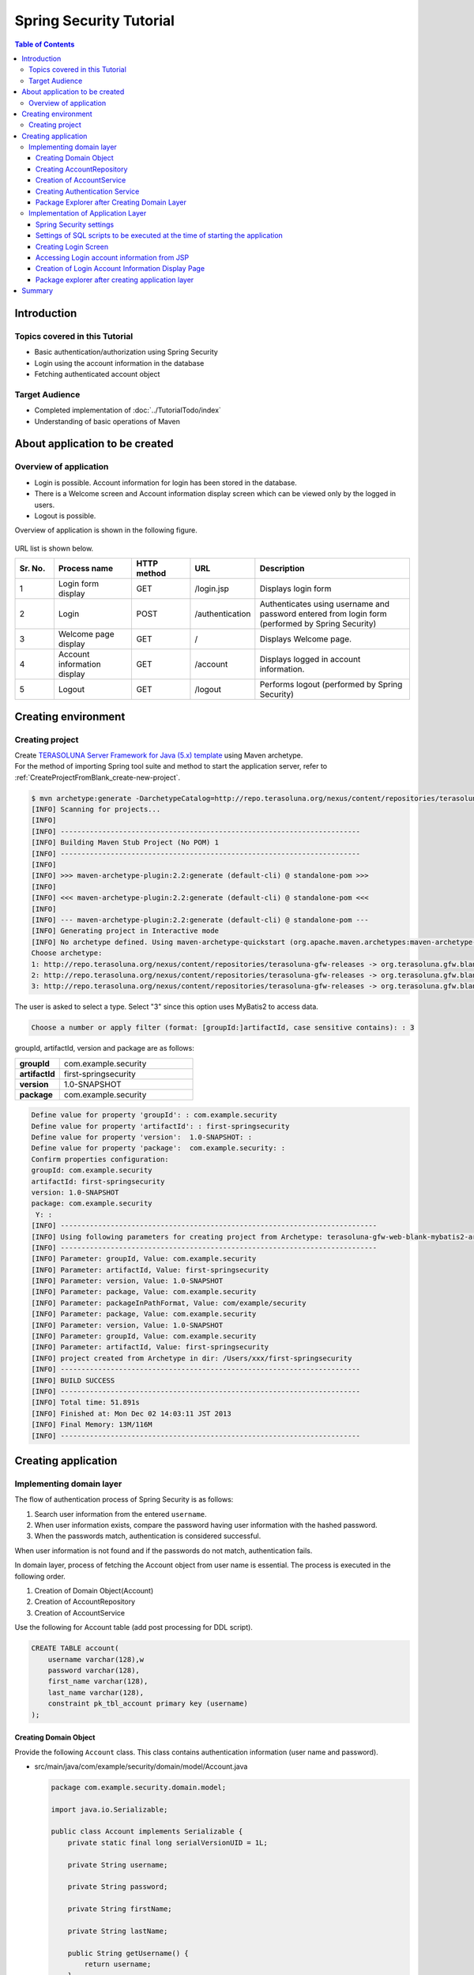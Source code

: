 ﻿Spring Security Tutorial
================================================================================

.. only:: html

.. contents:: Table of Contents
   :depth: 3
   :local:


Introduction
--------------------------------------------------------------------------------

Topics covered in this Tutorial
^^^^^^^^^^^^^^^^^^^^^^^^^^^^^^^^^^^^^^^^^^^^^^^^^^^^^^^^^^^^^^^^^^^^^^^^^^^^^^^^
* Basic authentication/authorization using Spring Security
* Login using the account information in the database
* Fetching authenticated account object

Target Audience
^^^^^^^^^^^^^^^^^^^^^^^^^^^^^^^^^^^^^^^^^^^^^^^^^^^^^^^^^^^^^^^^^^^^^^^^^^^^^^^^
* Completed implementation of :doc:`../TutorialTodo/index`\ 
* Understanding of basic operations of Maven


About application to be created
--------------------------------------------------------------------------------

Overview of application
^^^^^^^^^^^^^^^^^^^^^^^^^^^^^^^^^^^^^^^^^^^^^^^^^^^^^^^^^^^^^^^^^^^^^^^^^^^^^^^^

* Login is possible. Account information for login has been stored in the database.
* There is a Welcome screen and Account information display screen which can be viewed only by the logged in users.
* Logout is possible.

Overview of application is shown in the following figure.

.. figure:: ./images_Tutorial/security_tutorial_applicatioin_overview.png
   :width: 80%

URL list is shown below.

.. tabularcolumns:: |p{0.10\linewidth}|p{0.20\linewidth}|p{0.15\linewidth}|p{0.15\linewidth}|p{0.40\linewidth}|
.. list-table::
    :header-rows: 1
    :widths: 10 20 15 15 40

    * - Sr. No.
      - Process name
      - HTTP method
      - URL
      - Description
    * - 1
      - Login form display
      - GET
      - /login.jsp
      - Displays login form
    * - 2
      - Login
      - POST
      - /authentication
      - Authenticates using username and password entered from login form (performed by Spring Security)
    * - 3
      - Welcome page display
      - GET
      - /
      - Displays Welcome page.
    * - 4
      - Account information display
      - GET
      - /account
      - Displays logged in account information.
    * - 5
      - Logout
      - GET
      - /logout
      - Performs logout (performed by Spring Security)

Creating environment
--------------------------------------------------------------------------------

Creating project
^^^^^^^^^^^^^^^^^^^^^^^^^^^^^^^^^^^^^^^^^^^^^^^^^^^^^^^^^^^^^^^^^^^^^^^^^^^^^^^^
| Create \ `TERASOLUNA Server Framework for Java (5.x) template <https://github.com/terasolunaorg/terasoluna-gfw-web-blank>`_\  using Maven archetype.
| For the method  of importing Spring tool suite and method to start the application server, refer to \ :ref:`CreateProjectFromBlank_create-new-project`\ .

.. code-block:: console

    $ mvn archetype:generate -DarchetypeCatalog=http://repo.terasoluna.org/nexus/content/repositories/terasoluna-gfw-releases
    [INFO] Scanning for projects...
    [INFO]
    [INFO] ------------------------------------------------------------------------
    [INFO] Building Maven Stub Project (No POM) 1
    [INFO] ------------------------------------------------------------------------
    [INFO]
    [INFO] >>> maven-archetype-plugin:2.2:generate (default-cli) @ standalone-pom >>>
    [INFO]
    [INFO] <<< maven-archetype-plugin:2.2:generate (default-cli) @ standalone-pom <<<
    [INFO]
    [INFO] --- maven-archetype-plugin:2.2:generate (default-cli) @ standalone-pom ---
    [INFO] Generating project in Interactive mode
    [INFO] No archetype defined. Using maven-archetype-quickstart (org.apache.maven.archetypes:maven-archetype-quickstart:1.0)
    Choose archetype:
    1: http://repo.terasoluna.org/nexus/content/repositories/terasoluna-gfw-releases -> org.terasoluna.gfw.blank:terasoluna-gfw-web-blank-archetype (Blank project using TERASOLUNA Server Framework for Java (5.x))
    2: http://repo.terasoluna.org/nexus/content/repositories/terasoluna-gfw-releases -> org.terasoluna.gfw.blank:terasoluna-gfw-web-blank-jpa-archetype (Blank project using TERASOLUNA Server Framework for Java (5.x) (JPA))
    3: http://repo.terasoluna.org/nexus/content/repositories/terasoluna-gfw-releases -> org.terasoluna.gfw.blank:terasoluna-gfw-web-blank-mybatis2-archetype (Blank project using TERASOLUNA Server Framework for Java (5.x) (MyBatis2))

The user is asked to select a type. Select "3" since this option uses MyBatis2 to access data.

.. code-block:: console

    Choose a number or apply filter (format: [groupId:]artifactId, case sensitive contains): : 3


groupId, artifactId, version and package are as follows:

.. tabularcolumns:: |p{0.25\linewidth}|p{0.75\linewidth}|
.. list-table::
    :widths: 25 75
    :stub-columns: 1

    * - groupId
      - com.example.security
    * - artifactId
      - first-springsecurity
    * - version
      - 1.0-SNAPSHOT
    * - package
      - com.example.security

.. code-block:: console

    Define value for property 'groupId': : com.example.security
    Define value for property 'artifactId': : first-springsecurity
    Define value for property 'version':  1.0-SNAPSHOT: :
    Define value for property 'package':  com.example.security: :
    Confirm properties configuration:
    groupId: com.example.security
    artifactId: first-springsecurity
    version: 1.0-SNAPSHOT
    package: com.example.security
     Y: :
    [INFO] ----------------------------------------------------------------------------
    [INFO] Using following parameters for creating project from Archetype: terasoluna-gfw-web-blank-mybatis2-archetype:1.0.0.RELEASE
    [INFO] ----------------------------------------------------------------------------
    [INFO] Parameter: groupId, Value: com.example.security
    [INFO] Parameter: artifactId, Value: first-springsecurity
    [INFO] Parameter: version, Value: 1.0-SNAPSHOT
    [INFO] Parameter: package, Value: com.example.security
    [INFO] Parameter: packageInPathFormat, Value: com/example/security
    [INFO] Parameter: package, Value: com.example.security
    [INFO] Parameter: version, Value: 1.0-SNAPSHOT
    [INFO] Parameter: groupId, Value: com.example.security
    [INFO] Parameter: artifactId, Value: first-springsecurity
    [INFO] project created from Archetype in dir: /Users/xxx/first-springsecurity
    [INFO] ------------------------------------------------------------------------
    [INFO] BUILD SUCCESS
    [INFO] ------------------------------------------------------------------------
    [INFO] Total time: 51.891s
    [INFO] Finished at: Mon Dec 02 14:03:11 JST 2013
    [INFO] Final Memory: 13M/116M
    [INFO] ------------------------------------------------------------------------


Creating application
--------------------------------------------------------------------------------

Implementing domain layer
^^^^^^^^^^^^^^^^^^^^^^^^^^^^^^^^^^^^^^^^^^^^^^^^^^^^^^^^^^^^^^^^^^^^^^^^^^^^^^^^

The flow of authentication process of Spring Security is as follows:

#. Search user information from the entered \ ``username``\ .
#. When user information exists, compare the password having user information with the hashed password.
#. When the passwords match, authentication is considered successful.

When user information is not found and if the passwords do not match, authentication fails.

In domain layer, process of fetching the Account object from user name is essential. The process is executed in the following order.

#. Creation of Domain Object(Account)
#. Creation of AccountRepository
#. Creation of AccountService


Use the following for Account table (add post processing for DDL script).

.. code-block:: sql

  CREATE TABLE account(
      username varchar(128),w
      password varchar(128),
      first_name varchar(128),
      last_name varchar(128),
      constraint pk_tbl_account primary key (username)
  );


Creating Domain Object
""""""""""""""""""""""""""""""""""""""""""""""""""""""""""""""""""""""""""""""""

Provide the following \ ``Account``\  class. This class contains authentication information (user name and password).

* src/main/java/com/example/security/domain/model/Account.java

  .. code-block:: java
  
    package com.example.security.domain.model;
  
    import java.io.Serializable;
  
    public class Account implements Serializable {
        private static final long serialVersionUID = 1L;
  
        private String username;
  
        private String password;
  
        private String firstName;
  
        private String lastName;
  
        public String getUsername() {
            return username;
        }
  
        public void setUsername(String username) {
            this.username = username;
        }
  
        public String getPassword() {
            return password;
        }
  
        public void setPassword(String password) {
            this.password = password;
        }
  
        public String getFirstName() {
            return firstName;
        }
  
        public void setFirstName(String firstName) {
            this.firstName = firstName;
        }
  
        public String getLastName() {
            return lastName;
        }
  
        public void setLastName(String lastName) {
            this.lastName = lastName;
        }
  
        @Override
        public String toString() {
            return "Account [username=" + username + ", password=" + password
                    + ", firstName=" + firstName + ", lastName=" + lastName + "]";
        }
    }

Creating AccountRepository
""""""""""""""""""""""""""""""""""""""""""""""""""""""""""""""""""""""""""""""""
Implement data access logic for fetching Account object from user name in \ ``AccountRepository``\ .


* src/main/java/com/example/security/domain/repository/account/AccountRepository.java

  First, define the interface. Then define \ ``findOne(username)``\ for fetching Account object from user name.

  .. code-block:: java
  
    package com.example.security.domain.repository.account;
  
    import com.example.security.domain.model.Account;
  
    public interface AccountRepository {
        Account findOne(String username);
    }


* src/main/java/com/example/security/domain/repository/account/AccountRepositoryImpl.java

  Implement data access logic in \ ``AccountRepositoryImpl``\ .

  .. code-block:: java
  
    package com.example.security.domain.repository.account;
  
    import javax.inject.Inject;
  
    import org.springframework.stereotype.Repository;
  
    import jp.terasoluna.fw.dao.QueryDAO;
  
    import com.example.security.domain.model.Account;
  
    @Repository
    public class AccountRepositoryImpl implements AccountRepository {
        @Inject
        QueryDAO queryDAO;
  
        @Override
        public Account findOne(String username) {
            Account account = queryDAO.executeForObject("account.findOne",
                    username, Account.class);
            return account;
        }
  
    }

  
* src/main/resources/META-INF/mybatis/sql/account-sqlmap.xml

  Define SQL corresponding to SQLID \ ``"account.findOne"``\  for fetching \ ``Account``\  in SQLMap file.

  .. code-block:: xml

    <?xml version="1.0" encoding="UTF-8" ?>
    <!DOCTYPE sqlMap 
                PUBLIC "-//ibatis.apache.org//DTD SQL Map 2.0//EN"
                "http://ibatis.apache.org/dtd/sql-map-2.dtd">

    <sqlMap namespace="account">
        <resultMap id="account"
            class="com.example.security.domain.model.Account">
            <result property="username" column="username" />
            <result property="password" column="password" />
            <result property="firstName" column="first_name" />
            <result property="lastName" column="last_name" />
        </resultMap>


        <select id="findOne" parameterClass="java.lang.String"
            resultMap="account"><![CDATA[
    SELECT username, 
           password, 
           first_name, 
           last_name 
    FROM   account 
    WHERE  username = #value# 
    ]]></select>
    </sqlMap>

Creation of AccountService
""""""""""""""""""""""""""""""""""""""""""""""""""""""""""""""""""""""""""""""""

* src/main/java/com/example/security/domain/service/account/AccountService.java

 Implement business logic for fetching  \ ``Account``\  object from user name in \ ``AccountService``\ .

  This logic is later used from authentication service of Spring Security; hence class name should be \ ``AccountSharedService``\ .


  .. code-block:: java

    package com.example.security.domain.service.account;

    import com.example.security.domain.model.Account;

    public interface AccountSharedService {
        Account findOne(String username);
    }

* src/main/java/com/example/security/domain/service/account/AccountServiceImpl.java

  As a result of data access, if the corresponding \ ``Account``\  does not exist, \ ``ResourceNotFoundException``\  is thrown.

  .. code-block:: java

    package com.example.security.domain.service.account;

    import javax.inject.Inject;

    import org.springframework.stereotype.Service;
    import org.terasoluna.gfw.common.exception.ResourceNotFoundException;

    import com.example.security.domain.model.Account;
    import com.example.security.domain.repository.account.AccountRepository;

    @Service
    public class AccountSharedServiceImpl implements AccountSharedService {
        @Inject
        AccountRepository accountRepository;

        @Override
        public Account findOne(String username) {
            Account account = accountRepository.findOne(username);
            if (account == null) {
                throw new ResourceNotFoundException("The given account is not found! username="
                        + username);
            }
            return account;
        }

    }

Creating Authentication Service
""""""""""""""""""""""""""""""""""""""""""""""""""""""""""""""""""""""""""""""""

Implement \ ``org.springframework.security.core.userdetails.UserDetails``\  interface for authentication user information to be used in Spring Security.
Here, create project-specific \ ``UserDetails``\  implementation class by inheriting it from \ ``org.springframework.security.core.userdetails.User`` \ class which in turn is implementation class of \ "UserDetails`` \ interface.


* src/main/java/com/example/security/domain/service/userdetails/SampleUserDetails.java

  .. code-block:: java

    package com.example.security.domain.service.userdetails;

    import java.util.Collection;
    import java.util.Collections;

    import org.springframework.security.core.GrantedAuthority;
    import org.springframework.security.core.authority.SimpleGrantedAuthority;
    import org.springframework.security.core.userdetails.User;

    import com.example.security.domain.model.Account;

    public class SampleUserDetails extends User {
        private static final long serialVersionUID = 1L;

        private final Account account; // (1)

        public SampleUserDetails(Account account) {
            super(account.getUsername(), account.getPassword(), createRole(account)); // (2)
            this.account = account;

        }

        private static Collection<? extends GrantedAuthority> createRole(
                Account account) {
            // sample role
            return Collections
                    .singletonList(new SimpleGrantedAuthority("ROLE_USER")); // (3)
        }

        public Account getAccount() { // (4)
            return account;
        }
    }


  .. tabularcolumns:: |p{0.10\linewidth}|p{0.90\linewidth}|
  .. list-table::
     :header-rows: 1
     :widths: 10 90
  
     * - Sr. No.
       - Description
     * - | (1)
       - | Maintain account information of this project in authentication user class of Spring.
     * - | (2)
       - | Call the constructor of \ ``User``\  class. The first argument is user name, the second is password and the third is authority list.
     * - | (3)
       - | As a simple implementation, create an authority containing only the role \ ``"ROLE_USER"``\ .
     * - | (4)
       - | Provide getter of account information. This enables fetching of logged in \ ``Account``\  object.


* src/main/java/com/example/security/domain/service/userdetails/SampleUserDetailsService.java

  .. code-block:: java

    package com.example.security.domain.service.userdetails;

    import javax.inject.Inject;

    import org.springframework.security.core.userdetails.UserDetails;
    import org.springframework.security.core.userdetails.UserDetailsService;
    import org.springframework.security.core.userdetails.UsernameNotFoundException;
    import org.springframework.stereotype.Service;
    import org.terasoluna.gfw.common.exception.ResourceNotFoundException;

    import com.example.security.domain.model.Account;
    import com.example.security.domain.service.account.AccountSharedService;

    @Service
    public class SampleUserDetailsService implements UserDetailsService {
        @Inject
        AccountSharedService accountSharedService; // (1)

        @Override
        public UserDetails loadUserByUsername(String username) throws UsernameNotFoundException {
            try {
                Account account = accountSharedService.findOne(username); // (2)
                return new SampleUserDetails(account); // (3)
            } catch (ResourceNotFoundException e) {
                throw new UsernameNotFoundException("user not found", e); // (4)
            }
        }

    }


  .. tabularcolumns:: |p{0.10\linewidth}|p{0.90\linewidth}|
  .. list-table::
     :header-rows: 1
     :widths: 10 90
  
     * - Sr. No.
       - Description
     * - | (1)
       - | Inject \ ``AccountSharedService``\.
         | In this guideline, Service calling is deprecated from Service and is being named as \ ``AccountSharedService``\  instead of \ ``AccountService``\ .
     * - | (2)
       - | Delegate the process of fetching \ ``Account``\ object from \ ``username``\  to \ ``AccountSharedService``\ .
     * - | (3)
       - | Create project specific \ ``UserDetails``\  object using the fetched \ ``Account``\  object.
     * - | (4)
       - | When \ ``UserDetailsService``\  cannot find the user, it throws \ ``UsernameNotFoundException``\ .

Package Explorer after Creating Domain Layer
""""""""""""""""""""""""""""""""""""""""""""""""""""""""""""""""""""""""""""""""

Hierarchical option is being used for Package Presentation of Package Explorer.

.. figure:: ./images_Tutorial/security_tutorial-domain-layer-package-explorer.png
   :alt: security tutorial domain layer package explorer
   :width: 40%

Implementation of Application Layer
^^^^^^^^^^^^^^^^^^^^^^^^^^^^^^^^^^^^^^^^^^^^^^^^^^^^^^^^^^^^^^^^^^^^^^^^^^^^^^^^

Spring Security settings
""""""""""""""""""""""""""""""""""""""""""""""""""""""""""""""""""""""""""""""""
Perform authentication/authorization settings using Spring Security in spring-security.xml.

Settings for URL are as follows:

.. tabularcolumns:: |p{0.30\linewidth}|p{0.70\linewidth}|
.. list-table::
   :header-rows: 1
   :widths: 30 70
   
   * - | Setting name
     - | Setting value
   * - | URL of login form
     - | /login.jsp
   * - | Destination URL when authentication fails
     - | /login.jsp?error=true
   * - | URL for authentication
     - | /authenticate
   * - | Logout URL
     - | /logout
   * - | Destination URL after logout
     - | /

.. _Tutorial_setting-spring-security:

Only the differences with the blank project are given below.

* src/main/resources/META-INF/spring/spring-security.xml

  .. code-block:: xml
     :emphasize-lines: 11-19,32-35
  
      <?xml version="1.0" encoding="UTF-8"?>
      <beans xmlns="http://www.springframework.org/schema/beans"
          xmlns:xsi="http://www.w3.org/2001/XMLSchema-instance" xmlns:sec="http://www.springframework.org/schema/security"
          xmlns:context="http://www.springframework.org/schema/context"
          xsi:schemaLocation="http://www.springframework.org/schema/security http://www.springframework.org/schema/security/spring-security.xsd
              http://www.springframework.org/schema/beans http://www.springframework.org/schema/beans/spring-beans.xsd
              http://www.springframework.org/schema/context http://www.springframework.org/schema/context/spring-context.xsd">
  
          <sec:http pattern="/resources/**" security="none" />
          <sec:http auto-config="true" use-expressions="true">
              <sec:form-login login-page="/login.jsp"
                  authentication-failure-url="/login.jsp?error=true"
                  login-processing-url="/authenticate" /><!-- (1) -->
              <sec:logout logout-url="/logout" logout-success-url="/"
                  delete-cookies="JSESSIONID" /><!-- (2) -->
  
              <sec:intercept-url pattern="/login.jsp"
                  access="permitAll" /><!-- (3) -->
              <sec:intercept-url pattern="/**" access="isAuthenticated()" /><!-- (4) -->
  
              <sec:custom-filter ref="csrfFilter" before="LOGOUT_FILTER" />
              <sec:custom-filter ref="userIdMDCPutFilter"
                  after="ANONYMOUS_FILTER" />
              <sec:session-management
                  session-authentication-strategy-ref="sessionAuthenticationStrategy" />
          </sec:http>
  
  
          <sec:authentication-manager>
              <!-- com.example.security.domain.service.userdetails.SampleUserDetails 
                  is scaned by component scan with @Service -->
              <sec:authentication-provider
                  user-service-ref="sampleUserDetailsService"><!-- (5) -->
                  <sec:password-encoder ref="passwordEncoder" /><!-- (6) -->
              </sec:authentication-provider>
          </sec:authentication-manager>
  
          <!-- CSRF Protection -->
          <bean id="csrfTokenRepository"
              class="org.springframework.security.web.csrf.HttpSessionCsrfTokenRepository" />
  
          <bean id="csrfFilter" class="org.springframework.security.web.csrf.CsrfFilter">
              <constructor-arg index="0" ref="csrfTokenRepository" />
              <property name="accessDeniedHandler">
                  <bean
                      class="org.springframework.security.web.access.AccessDeniedHandlerImpl">
                      <property name="errorPage"
                          value="/WEB-INF/views/common/error/csrfTokenError.jsp" />
                  </bean>
              </property>
          </bean>
  
          <bean id="sessionAuthenticationStrategy"
              class="org.springframework.security.web.authentication.session.CompositeSessionAuthenticationStrategy">
              <constructor-arg index="0">
                  <list>
                      <bean
                          class="org.springframework.security.web.authentication.session.SessionFixationProtectionStrategy" />
                      <bean
                          class="org.springframework.security.web.csrf.CsrfAuthenticationStrategy">
                          <constructor-arg index="0"
                              ref="csrfTokenRepository" />
                      </bean>
                  </list>
              </constructor-arg>
          </bean>
  
          <!-- Put UserID into MDC -->
          <bean id="userIdMDCPutFilter"
              class="org.terasoluna.gfw.security.web.logging.UserIdMDCPutFilter">
              <property name="removeValue" value="true" />
          </bean>
  
      </beans>
  
  
  .. tabularcolumns:: |p{0.10\linewidth}|p{0.90\linewidth}|
  .. list-table::
     :header-rows: 1
     :widths: 10 90
  
     * - Sr. No.
       - Description
     * - | (1)
       - | Perform settings for login form using \ ``<sec:form-login>``\  tag.
         | Set login form URL in \ ``login-page``\  attribute, destination URL when authentication fails in \ ``authentication-failure-url``\  attribute and URL for authentication in \ ``login-processing-url``\  attribute.
     * - | (2)
       - | Perform settings for logout using \ ``<sec:logout>``\  tag. Set URL for logout in \ ``logout-url``\  attribute and destination URL after logout in \ ``logout-success-url``\  attribute.
         | You can specify a Cookie name to be deleted at the time of logout in \ ``delete-cookies``\  attribute.
     * - | (3)
       - | Perform authorization settings at URL level using \ ``<sec:intercept-url>``\  tag. Specify \ ``permitAll``\  allowing all the users to access the login form.
     * - | (4)
       - | Using this setting, specify \ ``isAuthenticated()``\ that allows access only to authenticated users for all URLs except for \ ``/resources/**``\  and \ ``/login.jsp``\  which are being set above.
     * - | (5)
       - | Perform \ ``org.springframework.security.authentication.AuthenticationProvider``\  settings implementing authentication using \ ``<sec:authentication-provider>``\ tag.
         | As per default settings, \ ``org.springframework.security.authentication.dao.DaoAuthenticationProvider``\  is used. It fetches \ ``UserDetails``\  using \ ``UserDetailsService``\ . Then it authenticates the user by comparing the hashed password from \ ``UserDetails``\ and the user-input password which is hashed using \ ``org.springframework.security.crypto.password.PasswordEncoder``\ .
     * - | (6)
       - | Perform \ ``PasswordEncoder``\  settings. Refer to \ ``org.springframework.security.crypto.bcrypt.BCryptPasswordEncoder``\  defined in applicationContext.xml.


Settings of SQL scripts to be executed at the time of starting the application
""""""""""""""""""""""""""""""""""""""""""""""""""""""""""""""""""""""""""""""""

* src/main/resources/META-INF/spring/first-springsecurity-env.xml

  Add settings of SQL scripts.
  
  .. code-block:: xml
     :emphasize-lines: 3-4,31-35
  
      <?xml version="1.0" encoding="UTF-8"?>
      <beans xmlns="http://www.springframework.org/schema/beans"
          xmlns:xsi="http://www.w3.org/2001/XMLSchema-instance" xmlns:jdbc="http://www.springframework.org/schema/jdbc"
          xsi:schemaLocation="http://www.springframework.org/schema/jdbc http://www.springframework.org/schema/jdbc/spring-jdbc.xsd
              http://www.springframework.org/schema/beans http://www.springframework.org/schema/beans/spring-beans.xsd">
  
          <bean id="dateFactory" class="org.terasoluna.gfw.common.date.jodatime.DefaultJodaTimeDateFactory" />
  
          <bean id="realDataSource" class="org.apache.commons.dbcp2.BasicDataSource"
              destroy-method="close">
              <property name="driverClassName" value="${database.driverClassName}" />
              <property name="url" value="${database.url}" />
              <property name="username" value="${database.username}" />
              <property name="password" value="${database.password}" />
              <property name="defaultAutoCommit" value="false" />
              <property name="maxTotal" value="${cp.maxActive}" />
              <property name="maxIdle" value="${cp.maxIdle}" />
              <property name="minIdle" value="${cp.minIdle}" />
              <property name="maxWaitMillis" value="${cp.maxWait}" />
          </bean>
  
          <bean id="dataSource" class="net.sf.log4jdbc.Log4jdbcProxyDataSource">
              <constructor-arg index="0" ref="realDataSource" />
          </bean>
  
          <bean id="transactionManager"
              class="org.springframework.jdbc.datasource.DataSourceTransactionManager">
              <property name="dataSource" ref="dataSource" />
          </bean>
  
          <jdbc:initialize-database data-source="dataSource"
              ignore-failures="ALL"><!-- (1) -->
              <jdbc:script location="classpath:/database/${database}-schema.sql" /><!-- (2) -->
              <jdbc:script location="classpath:/database/${database}-dataload.sql" /><!-- (3) -->
          </jdbc:initialize-database>
      </beans>
  
  
  .. tabularcolumns:: |p{0.10\linewidth}|p{0.90\linewidth}|
  .. list-table::
     :header-rows: 1
     :widths: 10 90
  
     * - Sr. No.
       - Description
     * - | (1)
       - | Perform settings of Initialization SQL Scripts using \ ``<jdbc:initialize-database>``\ tag.
         | These settings are normally used only during development; hence define in xxx-env.xml.
     * - | (2)
       - | Set DDL. In template settings, it is defined as \ ``database=H2``\  in xxx-infra.properties; hence H2-schema.sql is executed.
     * - | (3)
       - | Set DML. In template settings, it is defined as \ ``database=H2``\  in xxx-infra.properties; hence H2-dataload.sql is executed. 
       
Currently the in-memory H2 database is to be used. DDL and DML are to be created as follows:

* src/main/resources/database/H2-schema.sql

  .. code-block:: sql

      CREATE TABLE account(
          username varchar(128),
          password varchar(128),
          first_name varchar(128),
          last_name varchar(128),
          constraint pk_tbl_account primary key (username)
      );

* src/main/resources/database/H2-dataload.sql

    Add a test user who can log in to the system using username=demo and password=demo.

  
  .. code-block:: sql

      INSERT INTO account(username, password, first_name, last_name) VALUES('demo', '$2a$10$oxSJl.keBwxmsMLkcT9lPeAIxfNTPNQxpeywMrF7A3kVszwUTqfTK', 'Taro', 'Yamada'); -- (1)
      COMMIT;


  .. tabularcolumns:: |p{0.10\linewidth}|p{0.90\linewidth}|
  .. list-table::
     :header-rows: 1
     :widths: 10 90

     * - Sr. No.
       - Description
     * - | (1)
       - | In template settings, \ ``org.springframework.security.crypto.bcrypt.BCryptPasswordEncoder``\  is being set for password hashing in applicationContext.xml.
         | Insert a string “demo” which is hashed using BCrypt algorithm, as test data.

Creating Login Screen
""""""""""""""""""""""""""""""""""""""""""""""""""""""""""""""""""""""""""""""""

* src/main/webapp/login.jsp

  .. code-block:: jsp
  
    <!DOCTYPE html>
    <html>
    <head>
    <title>Login Page</title>
    <link rel="stylesheet"
        href="${pageContext.request.contextPath}/resources/app/css/styles.css">
    </head>
    <body>
        <div id="wrapper">
            <h3>Login with Username and Password</h3>
    
            <c:if test="${param.error}"><!-- (1) -->
                <t:messagesPanel messagesType="error"
                    messagesAttributeName="SPRING_SECURITY_LAST_EXCEPTION" /><!-- (2) -->
            </c:if>
    
            <form action="${pageContext.request.contextPath}/authenticate"
                method="POST"><!-- (3) -->
                <table>
                    <tr>
                        <td><label for="j_username">User:</label></td>
                        <td><input type="text" id="j_username"
                            name="j_username" value='demo'>(demo)</td><!-- (4) -->
                    </tr>
                    <tr>
                        <td><label for="j_password">Password:</label></td>
                        <td><input type="password" id="j_password"
                            name="j_password" value="demo" />(demo)</td><!-- (5) -->
                    </tr>
                    <tr>
                        <td>&nbsp;</td>
                        <td><input type="hidden"
                            name="${f:h(_csrf.parameterName)}"
                            value="${f:h(_csrf.token)}" /> <input
                            name="submit" type="submit" value="Login" /></td><!-- (6) -->
                    </tr>
                </table>
            </form>
        </div>
    </body>
    </html>
  
  
  .. tabularcolumns:: |p{0.10\linewidth}|p{0.90\linewidth}|
  .. list-table::
     :header-rows: 1
     :widths: 10 90
  
     * - Sr. No.
       - Description
     * - | (1)
       - | When authentication fails, settings are performed to call "/login.jsp?error=true". In this case, to display only the error message, \ ``<c:if>``\  tag should be used.
     * - | (2)
       - | When authentication fails, exception object is stored with attribute name \ ``"SPRING_SECURITY_LAST_EXCEPTION"``\  in session scope.
         | Here, error message should be displayed using \ ``<t:messagesPanel>``\ tag.
     * - | (3)
       - | URL for authentication is set as "/authenticate". User name and password should be posted using this URL for authentication.
     * - | (4)
       - | Request parameter name of user name is \ ``j_username``\  by default.
     * - | (5)
       - | Request parameter name of password is \ ``j_password``\  by default.

| 

When an attempt is made to display the login screen by entering http://localhost:8080/first-springsecurity/ in the address bar of the browser, since the user is not logged-in, http://localhost:8080/first-springsecurity/login.jsp is accessed as per <Tutorial_setting-spring-security>` (1) definition of :ref:`Spring Security settings, and the screen below is displayed.

.. figure:: ./images_Tutorial/security_tutorial_login_page.png
   :width: 80%

Accessing Login account information from JSP
""""""""""""""""""""""""""""""""""""""""""""""""""""""""""""""""""""""""""""""""

* src/main/webapp/WEB-INF/views/welcome/home.jsp

  Add the following code.

  .. code-block:: xml
     :emphasize-lines: 11-18
  
      <!DOCTYPE html>
      <html>
      <head>
      <meta charset="utf-8">
      <title>Home</title>
      <link rel="stylesheet"
          href="${pageContext.request.contextPath}/resources/app/css/styles.css">
      </head>
      <body>
          <div id="wrapper">
              <sec:authentication property="principal.account" var="account" /><!-- (1) -->
              <h1>Hello world!</h1>
              <p>Welcome ${f:h(account.firstName)} ${f:h(account.lastName)}</p><!-- (2) -->
  
              <ul>
                  <li><a href="${pageContext.request.contextPath}/account">view account</a></li>
                  <li><a href="${pageContext.request.contextPath}/logout">logout</a></li>
              </ul>
          </div>
      </body>
      </html>
  
  .. tabularcolumns:: |p{0.10\linewidth}|p{0.90\linewidth}|
  .. list-table::
     :header-rows: 1
     :widths: 10 90
  
     * - Sr. No.
       - Description
     * - | (1)
       - | It is possible to access logged in \ ``org.springframework.security.core.Authentication``\  object using \ ``<sec:authentication>``\  tag.
         | Any property of \ ``.Authentication``\  object can be accessed using \ ``property``\  attribute and can be set in any scope using \ ``var``\  attribute. Page scope is set by default to enable the user to browse only in this JSP.
         | Store logged in \ ``Account``\  object in variable name \ ``account``\ .
     * - | (2)
       - | Access logged in \ ``Account``\  object to display \ ``firstName``\  and \ ``lastName``\ .

| 

Welcome page is displayed on clicking Login button on Login page.

.. figure:: ./images_Tutorial/security_tutorial_welcome_page.png
   :width: 80%


Creation of Login Account Information Display Page
""""""""""""""""""""""""""""""""""""""""""""""""""""""""""""""""""""""""""""""""

* src/main/java/com/example/security/app/account/AccountController.java

  The logged in \ ``UserDetails``\  object is stored in \ ``java.security.Principal``\  object. By receiving \ ``Principal``\  object in the processing method argument of Controller, it is possible to access the logged-in \ ``UserDetails``\  in the Controller.

  .. code-block:: java
  
      package com.example.security.app.account;
  
      import java.security.Principal;
  
      import org.springframework.security.core.Authentication;
      import org.springframework.stereotype.Controller;
      import org.springframework.ui.Model;
      import org.springframework.web.bind.annotation.RequestMapping;
      import org.springframework.web.bind.annotation.RequestMethod;
  
      import com.example.security.domain.model.Account;
      import com.example.security.domain.service.userdetails.SampleUserDetails;
  
      @Controller
      @RequestMapping("account")
      public class AccountController {
  
          @RequestMapping(method = RequestMethod.GET)
          public String view(/* (1) */ Principal principal, Model model) {
              // get login user information
              Authentication authentication = (Authentication) principal; // (2)
              // get UserDetails
              SampleUserDetails userDetails = (SampleUserDetails) authentication
                      .getPrincipal(); // (3)
              // get account object
              Account account = userDetails.getAccount(); // (4)
              model.addAttribute(account);
              return "account/view";
          }
      }
  
  .. tabularcolumns:: |p{0.10\linewidth}|p{0.90\linewidth}|
  .. list-table::
     :header-rows: 1
     :widths: 10 90
  
     * - Sr. No.
       - Description
     * - | (1)
       - | Receive \ ``Principal``\ object that stores logged in \ ``UserDetails``\  object.
     * - | (2)
       - | \ ``org.springframework.security.core.Authentication``\  also has \ ``Principal``\  interface and \ ``Principal``\  object passed to the controller is actually \ ``Authentication``\  object.
         | In order to access the \ ``UserDetails``\  object, perform casting in \ ``Authentication``\  class.
     * - | (3)
       - | It is possible to fetch the logged in \ ``UserDetails``\  object using \ ``Authentication.getPrincipal()``\  method. Perform casting in project specific \ ``SampleUserDetails``\  class.
     * - | (4)
       - | Fetch logged in \ ``Account``\  object from \ ``SampleUserDetails``\  object.

| 

* src/main/webapp/WEB-INF/views/account/view.jsp

  Description is omitted since only property of \ ``Account``\  object set in Model is output.
  
  .. code-block:: jsp
  
    <!DOCTYPE html>
    <html>
    <head>
    <meta charset="utf-8">
    <title>Home</title>
    <link rel="stylesheet"
        href="${pageContext.request.contextPath}/resources/app/css/styles.css">
    </head>
    <body>
        <div id="wrapper">
            <h1>Account Information</h1>
            <table>
                <tr>
                    <th>Username</th>
                    <td>${f:h(account.username)}</td>
                </tr>
                <tr>
                    <th>First name</th>
                    <td>${f:h(account.firstName)}</td>
                </tr>
                <tr>
                    <th>Last name</th>
                    <td>${f:h(account.lastName)}</td>
                </tr>
            </table>
        </div>
    </body>
    </html>

| 

Account Information page is displayed on clicking view account link on Welcome page.

.. figure:: ./images_Tutorial/security_tutorial_account_information_page.png
   :width: 80%


Package explorer after creating application layer
""""""""""""""""""""""""""""""""""""""""""""""""""""""""""""""""""""""""""""""""

.. figure:: ./images_Tutorial/security_tutorial-application-layer-package-explorer.png
   :alt: security tutorial application layer package explorer
   :width: 40%

Summary
--------------------------------------------------------------------------------
The tutorial covered the following topics:

* Basic authentication/authorization using Spring Security
* Customization of authentication user object
* Authentication settings using Repository and Service class
* Accessing logged in account information from JSP
* Accessing logged in account information from Controller

.. raw:: latex

   \newpage


